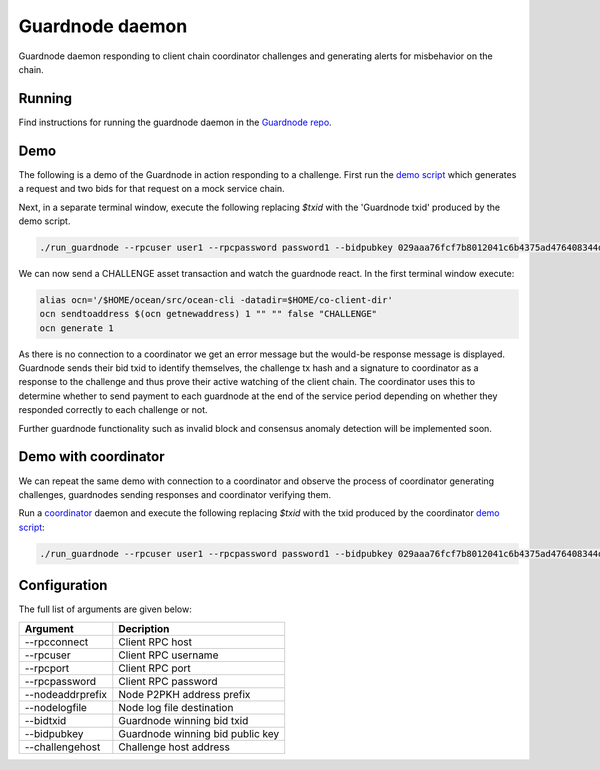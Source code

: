 Guardnode daemon
============

Guardnode daemon responding to client chain coordinator challenges and generating alerts for misbehavior on the chain.

Running
-------

Find instructions for running the guardnode daemon in the `Guardnode repo <https://github.com/commerceblock/guardnode/>`_.


Demo
----
The following is a demo of the Guardnode in action responding to a challenge. First run the `demo script <https://github.com/commerceblock/coordinator/blob/master/scripts/demo.sh>`_ which generates a request and two bids for that request on a mock service chain.

Next, in a separate terminal window, execute the following replacing `$txid` with the 'Guardnode txid' produced by the demo script.

.. code-block:: bash

  ./run_guardnode --rpcuser user1 --rpcpassword password1 --bidpubkey 029aaa76fcf7b8012041c6b4375ad476408344d842000087aa93c5a33f65d50d92 --nodelogfile $HOME/co-client-dir/ocean_test/debug.log --challengehost http://127.0.0.1:9999 --bidtxid $txid

We can now send a CHALLENGE asset transaction and watch the guardnode react. In the first terminal window execute:

.. code-block:: bash

  alias ocn='/$HOME/ocean/src/ocean-cli -datadir=$HOME/co-client-dir'
  ocn sendtoaddress $(ocn getnewaddress) 1 "" "" false "CHALLENGE"
  ocn generate 1

As there is no connection to a coordinator we get an error message but the would-be response message is displayed. Guardnode sends their bid txid to identify themselves, the challenge tx hash and a signature to coordinator as a response to the challenge and thus prove their active watching of the client chain. The coordinator uses this to determine whether to send payment to each guardnode at the end of the service period depending on whether they responded correctly to each challenge or not.

Further guardnode functionality such as invalid block and consensus anomaly detection will be implemented soon.

Demo with coordinator
---------------------

We can repeat the same demo with connection to a coordinator and observe the process of coordinator generating challenges, guardnodes sending responses and coordinator verifying them.

Run a `coordinator <https://github.com/commerceblock/coordinator>`_ daemon and execute the following replacing `$txid` with the txid produced by the coordinator `demo script <https://github.com/commerceblock/coordinator/blob/master/scripts/demo.sh>`_:

.. code-block:: bash

  ./run_guardnode --rpcuser user1 --rpcpassword password1 --bidpubkey 029aaa76fcf7b8012041c6b4375ad476408344d842000087aa93c5a33f65d50d92 --nodelogfile $HOME/co-client-dir/ocean_test/debug.log --bidtxid $txid


Configuration
-------------

The full list of arguments are given below:

+------------------+----------------------------------+
| Argument         |  Decription                      |
+==================+==================================+
| --rpcconnect     | Client RPC host                  |
+------------------+----------------------------------+
| --rpcuser        | Client RPC username              |
+------------------+----------------------------------+
| --rpcport        | Client RPC port                  |
+------------------+----------------------------------+
| --rpcpassword    | Client RPC password              |
+------------------+----------------------------------+
| --nodeaddrprefix | Node P2PKH address prefix        |
+------------------+----------------------------------+
| --nodelogfile    | Node log file destination        |
+------------------+----------------------------------+
| --bidtxid        | Guardnode winning bid txid       |
+------------------+----------------------------------+
| --bidpubkey      | Guardnode winning bid public key |
+------------------+----------------------------------+
| --challengehost  | Challenge host address           |
+------------------+----------------------------------+



